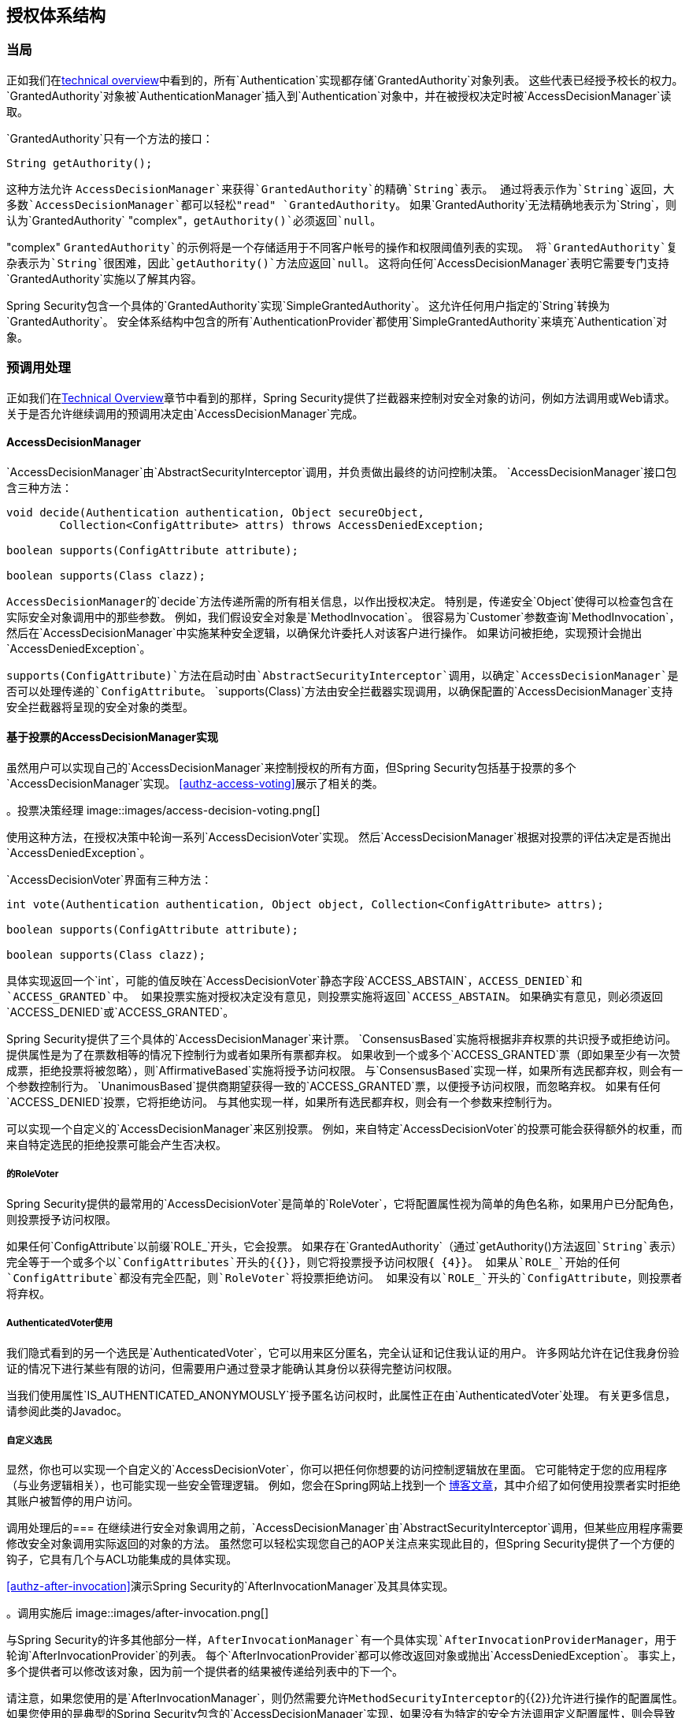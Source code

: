 
[[authz-arch]]
== 授权体系结构


[[authz-authorities]]
=== 当局
正如我们在<<tech-granted-authority,technical overview>>中看到的，所有`Authentication`实现都存储`GrantedAuthority`对象列表。
这些代表已经授予校长的权力。
`GrantedAuthority`对象被`AuthenticationManager`插入到`Authentication`对象中，并在被授权决定时被`AccessDecisionManager`读取。

`GrantedAuthority`只有一个方法的接口：

[source,java]
----

String getAuthority();

----

这种方法允许
			 `AccessDecisionManager`来获得`GrantedAuthority`的精确`String`表示。
通过将表示作为`String`返回，大多数`AccessDecisionManager`都可以轻松"read" `GrantedAuthority`。
如果`GrantedAuthority`无法精确地表示为`String`，则认为`GrantedAuthority` "complex"，`getAuthority()`必须返回`null`。

"complex" `GrantedAuthority`的示例将是一个存储适用于不同客户帐号的操作和权限阈值列表的实现。
将`GrantedAuthority`复杂表示为`String`很困难，因此`getAuthority()`方法应返回`null`。
这将向任何`AccessDecisionManager`表明它需要专门支持`GrantedAuthority`实施以了解其内容。

Spring Security包含一个具体的`GrantedAuthority`实现`SimpleGrantedAuthority`。
这允许任何用户指定的`String`转换为`GrantedAuthority`。
安全体系结构中包含的所有`AuthenticationProvider`都使用`SimpleGrantedAuthority`来填充`Authentication`对象。


[[authz-pre-invocation]]
=== 预调用处理
正如我们在<<secure-objects,Technical Overview>>章节中看到的那样，Spring Security提供了拦截器来控制对安全对象的访问，例如方法调用或Web请求。
关于是否允许继续调用的预调用决定由`AccessDecisionManager`完成。


[[authz-access-decision-manager]]
====  AccessDecisionManager
`AccessDecisionManager`由`AbstractSecurityInterceptor`调用，并负责做出最终的访问控制决策。
`AccessDecisionManager`接口包含三种方法：

[source,java]
----
void decide(Authentication authentication, Object secureObject,
	Collection<ConfigAttribute> attrs) throws AccessDeniedException;

boolean supports(ConfigAttribute attribute);

boolean supports(Class clazz);
----

``AccessDecisionManager``的`decide`方法传递所需的所有相关信息，以作出授权决定。
特别是，传递安全`Object`使得可以检查包含在实际安全对象调用中的那些参数。
例如，我们假设安全对象是`MethodInvocation`。
很容易为`Customer`参数查询`MethodInvocation`，然后在`AccessDecisionManager`中实施某种安全逻辑，以确保允许委托人对该客户进行操作。
如果访问被拒绝，实现预计会抛出`AccessDeniedException`。

`supports(ConfigAttribute)`方法在启动时由`AbstractSecurityInterceptor`调用，以确定`AccessDecisionManager`是否可以处理传递的`ConfigAttribute`。
`supports(Class)`方法由安全拦截器实现调用，以确保配置的`AccessDecisionManager`支持安全拦截器将呈现的安全对象的类型。

[[authz-voting-based]]
==== 基于投票的AccessDecisionManager实现
虽然用户可以实现自己的`AccessDecisionManager`来控制授权的所有方面，但Spring Security包括基于投票的多个`AccessDecisionManager`实现。
<<authz-access-voting>>展示了相关的类。

[[authz-access-voting]]
。投票决策经理
image::images/access-decision-voting.png[]



使用这种方法，在授权决策中轮询一系列`AccessDecisionVoter`实现。
然后`AccessDecisionManager`根据对投票的评估决定是否抛出`AccessDeniedException`。

`AccessDecisionVoter`界面有三种方法：

[source,java]
----
int vote(Authentication authentication, Object object, Collection<ConfigAttribute> attrs);

boolean supports(ConfigAttribute attribute);

boolean supports(Class clazz);
----

具体实现返回一个`int`，可能的值反映在`AccessDecisionVoter`静态字段`ACCESS_ABSTAIN`，`ACCESS_DENIED`和`ACCESS_GRANTED`中。
如果投票实施对授权决定没有意见，则投票实施将返回`ACCESS_ABSTAIN`。
如果确实有意见，则必须返回`ACCESS_DENIED`或`ACCESS_GRANTED`。

Spring Security提供了三个具体的`AccessDecisionManager`来计票。
`ConsensusBased`实施将根据非弃权票的共识授予或拒绝访问。
提供属性是为了在票数相等的情况下控制行为或者如果所有票都弃权。
如果收到一个或多个`ACCESS_GRANTED`票（即如果至少有一次赞成票，拒绝投票将被忽略），则`AffirmativeBased`实施将授予访问权限。
与`ConsensusBased`实现一样，如果所有选民都弃权，则会有一个参数控制行为。
`UnanimousBased`提供商期望获得一致的`ACCESS_GRANTED`票，以便授予访问权限，而忽略弃权。
如果有任何`ACCESS_DENIED`投票，它将拒绝访问。
与其他实现一样，如果所有选民都弃权，则会有一个参数来控制行为。

可以实现一个自定义的`AccessDecisionManager`来区别投票。
例如，来自特定`AccessDecisionVoter`的投票可能会获得额外的权重，而来自特定选民的拒绝投票可能会产生否决权。


[[authz-role-voter]]
===== 的RoleVoter
Spring Security提供的最常用的`AccessDecisionVoter`是简单的`RoleVoter`，它将配置属性视为简单的角色名称，如果用户已分配角色，则投票授予访问权限。

如果任何`ConfigAttribute`以前缀`ROLE_`开头，它会投票。
如果存在`GrantedAuthority`（通过`getAuthority()`方法返回`String`表示）完全等于一个或多个以`ConfigAttributes`开头的{{}}，则它将投票授予访问权限{ {4}}。
如果从`ROLE_`开始的任何`ConfigAttribute`都没有完全匹配，则`RoleVoter`将投票拒绝访问。
如果没有以`ROLE_`开头的`ConfigAttribute`，则投票者将弃权。


[[authz-authenticated-voter]]
=====  AuthenticatedVoter使用
我们隐式看到的另一个选民是`AuthenticatedVoter`，它可以用来区分匿名，完全认证和记住我认证的用户。
许多网站允许在记住我身份验证的情况下进行某些有限的访问，但需要用户通过登录才能确认其身份以获得完整访问权限。

当我们使用属性`IS_AUTHENTICATED_ANONYMOUSLY`授予匿名访问权时，此属性正在由`AuthenticatedVoter`处理。
有关更多信息，请参阅此类的Javadoc。


[[authz-custom-voter]]
===== 自定义选民
显然，你也可以实现一个自定义的`AccessDecisionVoter`，你可以把任何你想要的访问控制逻辑放在里面。
它可能特定于您的应用程序（与业务逻辑相关），也可能实现一些安全管理逻辑。
例如，您会在Spring网站上找到一个 http://spring.io/blog/2009/01/03/spring-security-customization-part-2-adjusting-secured-session-in-real-time[博客文章]，其中介绍了如何使用投票者实时拒绝其账户被暂停的用户访问。


[[authz-after-invocation-handling]]
调用处理后的=== 
在继续进行安全对象调用之前，`AccessDecisionManager`由`AbstractSecurityInterceptor`调用，但某些应用程序需要修改安全对象调用实际返回的对象的方法。
虽然您可以轻松实现您自己的AOP关注点来实现此目的，但Spring Security提供了一个方便的钩子，它具有几个与ACL功能集成的具体实现。

<<authz-after-invocation>>演示Spring Security的`AfterInvocationManager`及其具体实现。

[[authz-after-invocation]]
。调用实施后
image::images/after-invocation.png[]

与Spring Security的许多其他部分一样，`AfterInvocationManager`有一个具体实现`AfterInvocationProviderManager`，用于轮询`AfterInvocationProvider`的列表。
每个`AfterInvocationProvider`都可以修改返回对象或抛出`AccessDeniedException`。
事实上，多个提供者可以修改该对象，因为前一个提供者的结果被传递给列表中的下一个。

请注意，如果您使用的是`AfterInvocationManager`，则仍然需要允许``MethodSecurityInterceptor``的{​​{2}}允许进行操作的配置属性。
如果您使用的是典型的Spring Security包含的`AccessDecisionManager`实现，如果没有为特定的安全方法调用定义配置属性，则会导致每个`AccessDecisionVoter`放弃投票。
反过来，如果`AccessDecisionManager`属性"`allowIfAllAbstainDecisions`"为`false`，则会抛出`AccessDeniedException`。
您可以通过以下两种方式避免此潜在问题：（i）将"`allowIfAllAbstainDecisions`"设置为`true`（尽管通常不建议这样做），或者（ii）确保至少有一个配置属性{{2 }}将投票授予访问权限。
后者（推荐）方法通常通过`ROLE_USER`或`ROLE_AUTHENTICATED`配置属性来实现。


[[authz-hierarchical-roles]]
=== 分层角色
这是一个常见的要求，即应用程序中的特定角色应该自动实现其他角色。
例如，在一个具有"admin"和"user"角色概念的应用程序中，您可能希望管理员能够完成普通用户所能做的一切。
要做到这一点，您可以确保所有管理员用户都被分配了"user"角色。
或者，您可以修改每个需要"user"角色的访问约束，以包含"admin"角色。
如果您的应用程序中有许多不同的角色，这可能会变得非常复杂。

使用角色层次结构允许您配置哪些角色（或权限）应该包括其他角色。
Spring Security的<<authz-role-voter,RoleVoter>> `RoleHierarchyVoter`的扩展版本配置了`RoleHierarchy`，从中获得用户分配的所有"reachable authorities"。
典型的配置可能如下所示：

[source,xml]
----

<bean id="roleVoter" class="org.springframework.security.access.vote.RoleHierarchyVoter">
	<constructor-arg ref="roleHierarchy" />
</bean>
<bean id="roleHierarchy"
		class="org.springframework.security.access.hierarchicalroles.RoleHierarchyImpl">
	<property name="hierarchy">
		<value>
			ROLE_ADMIN > ROLE_STAFF
			ROLE_STAFF > ROLE_USER
			ROLE_USER > ROLE_GUEST
		</value>
	</property>
</bean>
----

在这里，我们在层次`ROLE_ADMIN => ROLE_STAFF => ROLE_USER => ROLE_GUEST`中有四个角色。
使用`ROLE_ADMIN`进行身份验证的用户在针对使用上述`RoleHierarchyVoter`配置的`AccessDecisionManager`进行安全约束评估时，表现得好像具有全部四种角色一样。
`>`符号可以被认为是"includes"的含义。

角色层次结构为简化应用程序的访问控制配置数据和/或减少需要分配给用户的权限数量提供了一种便捷方式。
对于更复杂的需求，您可能希望定义应用程序需要的特定访问权限与分配给用户的角色之间的逻辑映射，并在加载用户信息时在两者之间进行转换。
